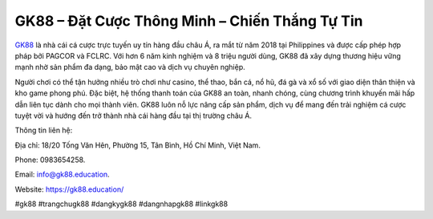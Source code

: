 GK88 – Đặt Cược Thông Minh – Chiến Thắng Tự Tin
===================================

`GK88 <https://gk88.education/>`_ là nhà cái cá cược trực tuyến uy tín hàng đầu châu Á, ra mắt từ năm 2018 tại Philippines và được cấp phép hợp pháp bởi PAGCOR và FCLRC. Với hơn 6 năm kinh nghiệm và 8 triệu người dùng, GK88 đã xây dựng thương hiệu vững mạnh nhờ sản phẩm đa dạng, bảo mật cao và dịch vụ chuyên nghiệp. 

Người chơi có thể tận hưởng nhiều trò chơi như casino, thể thao, bắn cá, nổ hũ, đá gà và xổ số với giao diện thân thiện và kho game phong phú. Đặc biệt, hệ thống thanh toán của GK88 an toàn, nhanh chóng, cùng chương trình khuyến mãi hấp dẫn liên tục dành cho mọi thành viên. GK88 luôn nỗ lực nâng cấp sản phẩm, dịch vụ để mang đến trải nghiệm cá cược tuyệt vời và hướng đến trở thành nhà cái hàng đầu tại thị trường châu Á.

Thông tin liên hệ: 

Địa chỉ: 18/20 Tống Văn Hên, Phường 15, Tân Bình, Hồ Chí Minh, Việt Nam. 

Phone: 0983654258. 

Email: info@gk88.education. 

Website: https://gk88.education/

#gk88 #trangchugk88 #dangkygk88 #dangnhapgk88 #linkgk88

